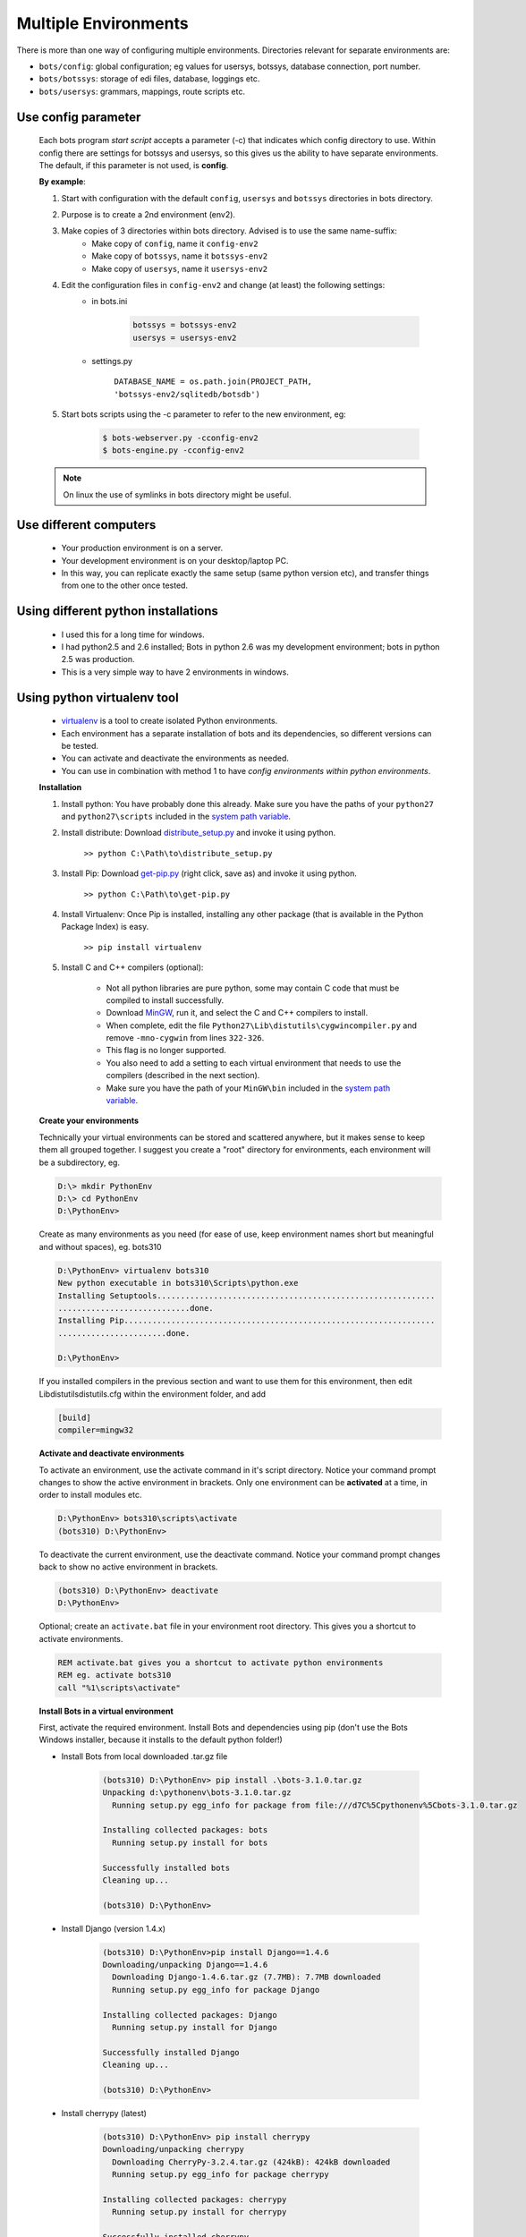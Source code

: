 Multiple Environments
=====================

There is more than one way of configuring multiple environments.
Directories relevant for separate environments are:

* ``bots/config``: global configuration; eg values for usersys, botssys, database connection, port number.
* ``bots/botssys``: storage of edi files, database, loggings etc.
* ``bots/usersys``: grammars, mappings, route scripts etc.

Use config parameter
--------------------

    Each bots program *start script* accepts a parameter (-c) that indicates which config directory to use. Within config there are settings for botssys and usersys, so this gives us the ability to have separate environments. The default, if this parameter is not used, is **config**.

    **By example**:

    #. Start with configuration with the default ``config``, ``usersys`` and ``botssys`` directories in bots directory.
    #. Purpose is to create a 2nd environment (env2).
    #. Make copies of 3 directories within bots directory. Advised is to use the same name-suffix:
        * Make copy of ``config``, name it ``config-env2``
        * Make copy of ``botssys``, name it ``botssys-env2``
        * Make copy of ``usersys``, name it ``usersys-env2``
    #. Edit the configuration files in ``config-env2`` and change (at least) the following settings:
        * in bots.ini
    
            .. code::

                botssys = botssys-env2
                usersys = usersys-env2 

        * settings.py

            ``DATABASE_NAME = os.path.join(PROJECT_PATH, 'botssys-env2/sqlitedb/botsdb')``

    #. Start bots scripts using the -c parameter to refer to the new environment, eg:
        
        .. code:: console

            $ bots-webserver.py -cconfig-env2
            $ bots-engine.py -cconfig-env2

    .. note::
        On linux the use of symlinks in bots directory might be useful.

Use different computers
-----------------------

    * Your production environment is on a server.
    * Your development environment is on your desktop/laptop PC.
    * In this way, you can replicate exactly the same setup (same python version etc), and transfer things from one to the other once tested.

Using different python installations
------------------------------------

    * I used this for a long time for windows.
    * I had python2.5 and 2.6 installed; Bots in python 2.6 was my development environment; bots in python 2.5 was production.
    * This is a very simple way to have 2 environments in windows.

Using python virtualenv tool
----------------------------

    * `virtualenv <https://pypi.python.org/pypi/virtualenv>`_ is a tool to create isolated Python environments.
    * Each environment has a separate installation of bots and its dependencies, so different versions can be tested. 
    * You can activate and deactivate the environments as needed. 
    * You can use in combination with method 1 to have *config environments within python environments*.

    **Installation**

    #. Install python: You have probably done this already. Make sure you have the paths of your ``python27`` and ``python27\scripts`` included in the `system path variable <http://en.wikipedia.org/wiki/PATH_%28variable%29>`_.

    #. Install distribute: Download `distribute_setup.py <http://python-distribute.org/distribute_setup.py>`_ and invoke it using python.

        ``>> python C:\Path\to\distribute_setup.py``

    #. Install Pip: Download `get-pip.py <https://raw.github.com/pypa/pip/master/contrib/get-pip.py>`_ (right click, save as) and invoke it using python.

        ``>> python C:\Path\to\get-pip.py``

    #. Install Virtualenv: Once Pip is installed, installing any other package (that is available in the Python Package Index) is easy.

        ``>> pip install virtualenv``
    #. Install C and C++ compilers (optional): 

        * Not all python libraries are pure python, some may contain C code that must be compiled to install successfully. 
        * Download `MinGW <http://sourceforge.net/projects/mingw/>`_, run it, and select the C and C++ compilers to install. 
        * When complete, edit the file ``Python27\Lib\distutils\cygwincompiler.py`` and remove ``-mno-cygwin`` from lines ``322-326``. 
        * This flag is no longer supported. 
        * You also need to add a setting to each virtual environment that needs to use the compilers (described in the next section). 
        * Make sure you have the path of your ``MinGW\bin`` included in the `system path variable <http://en.wikipedia.org/wiki/PATH_%28variable%29>`_.

    **Create your environments**

    Technically your virtual environments can be stored and scattered anywhere, but it makes sense to keep them all grouped together. I suggest you create a "root" directory for environments, each environment will be a subdirectory, eg.

    .. code::

        D:\> mkdir PythonEnv
        D:\> cd PythonEnv
        D:\PythonEnv>

    Create as many environments as you need (for ease of use, keep environment names short but meaningful and without spaces), eg. bots310

    .. code::

        D:\PythonEnv> virtualenv bots310
        New python executable in bots310\Scripts\python.exe
        Installing Setuptools...........................................................
        ............................done.
        Installing Pip..................................................................
        .......................done.

        D:\PythonEnv>

    If you installed compilers in the previous section and want to use them for this environment, then edit Lib\distutils\distutils.cfg within the environment folder, and add

    .. code::

        [build]
        compiler=mingw32

    **Activate and deactivate environments**

    To activate an environment, use the activate command in it's script directory. Notice your command prompt changes to show the active environment in brackets. Only one environment can be **activated** at a time, in order to install modules etc.

    .. code::
    
        D:\PythonEnv> bots310\scripts\activate
        (bots310) D:\PythonEnv>
    
    To deactivate the current environment, use the deactivate command. Notice your command prompt changes back to show no active environment in brackets.

    .. code::

        (bots310) D:\PythonEnv> deactivate
        D:\PythonEnv>
    
    Optional; create an ``activate.bat`` file in your environment root directory. This gives you a shortcut to activate environments.

    .. code::

        REM activate.bat gives you a shortcut to activate python environments
        REM eg. activate bots310
        call "%1\scripts\activate"

    **Install Bots in a virtual environment**

    First, activate the required environment.
    Install Bots and dependencies using pip (don't use the Bots Windows installer, because it installs to the default python folder!)

    * Install Bots from local downloaded .tar.gz file
    
        .. code:: console

            (bots310) D:\PythonEnv> pip install .\bots-3.1.0.tar.gz
            Unpacking d:\pythonenv\bots-3.1.0.tar.gz
              Running setup.py egg_info for package from file:///d7C%5Cpythonenv%5Cbots-3.1.0.tar.gz

            Installing collected packages: bots
              Running setup.py install for bots

            Successfully installed bots
            Cleaning up...

            (bots310) D:\PythonEnv>
        
    * Install Django (version 1.4.x)
    
        .. code:: console
    
            (bots310) D:\PythonEnv>pip install Django==1.4.6
            Downloading/unpacking Django==1.4.6
              Downloading Django-1.4.6.tar.gz (7.7MB): 7.7MB downloaded
              Running setup.py egg_info for package Django

            Installing collected packages: Django
              Running setup.py install for Django

            Successfully installed Django
            Cleaning up...

            (bots310) D:\PythonEnv>
        
    * Install cherrypy (latest)
    
        .. code:: console
    
            (bots310) D:\PythonEnv> pip install cherrypy
            Downloading/unpacking cherrypy
              Downloading CherryPy-3.2.4.tar.gz (424kB): 424kB downloaded
              Running setup.py egg_info for package cherrypy

            Installing collected packages: cherrypy
              Running setup.py install for cherrypy

            Successfully installed cherrypy
            Cleaning up...

            (bots310) D:\PythonEnv>
        
    * Install Genshi (optional, required for template-html output)
    
        .. code:: console
    
            (bots310) D:\PythonEnv> pip install Genshi
            Downloading/unpacking Genshi
              You are installing a potentially insecure and unverifiable file. Future versions of pip will default to disallowing insecure files.
              Downloading Genshi-0.7.tar.gz (491kB): 491kB downloaded
              Running setup.py egg_info for package Genshi

                warning: no files found matching 'COPYING' under directory 'doc'
                warning: no previously-included files matching '*' found under directory 'doc\logo.lineform'
                warning: no previously-included files found matching 'doc\2000ft.graffle'
                warning: no previously-included files matching '\*.pyc' found anywhere in distribution
            Installing collected packages: Genshi
              Running setup.py install for Genshi
                building 'genshi._speedups' extension
                C:\MinGW\bin\gcc.exe -mdll -O -Wall -ID:\Python27\include -ID:\PythonEnv\bots310\PC -c genshi/_speedups.c -o build\temp.win32-2.7\Release\genshi\_speedups.o
                C:\MinGW\bin\gcc.exe -shared -s build\temp.win32-2.7\Release\genshi\_speedups.o build\temp.win32-2.7\Release\genshi\_speedups.def -LD:\Python27\Libs -LD:\PythonEnv\bots310\libs -LD:\PythonEnv\bots310\PCbuild -lpython27 -lmsvcr90 -obuild\lib.win32-2.7\genshi\_speedups.pyd

                warning: no files found matching 'COPYING' under directory 'doc'
                warning: no previously-included files matching '\*' found under directory 'doc\logo.lineform'
                warning: no previously-included files found matching 'doc\2000ft.graffle'
                warning: no previously-included files matching '\*.pyc' found anywhere in distribution
            Successfully installed Genshi
            Cleaning up...

            (bots310) D:\PythonEnv>
        
    * Install cdecimal (optional, improves :doc:`performance <../advanced-deployment/performance>`)
    
        This will not install/compile correctly on Windows using pip, and the installer is an msi (not exe) so easy_install won't work either. You can install it manually though; the two files needed are ``cdedimal.pyd`` and ``cdecimal-2.3-py2.7.egg-info`` and they go in your virtual environment's ``site-packages`` directory. There are two ways to get these files.

            * Install cdecimal in the default python folder (eg. ``C:\python27\lib\site-packages``) using the windows msi installer, then copy the two files to your virtual environment.
            * Extract the files from the windows msi installer using a tool such as `universal extractor <http://www.lupopensuite.com/db/universalextractor.htm>`_.
        
    * Install pycrypto and paramiko (optional, required for sftp channels)
    
        These will not install/compile correctly on Windows using pip. Instead, I used easy_install with a downloaded Windows installer exe.
    
        .. code:: console
    
            (bots310) C:\PythonEnv>easy_install pycrypto-2.1.0.win32-py2.7.exe

            Processing pycrypto-2.1.0.win32-py2.7.exe
            creating 'c:\docume~1\adadmi~3\locals~1\temp\1\easy_install-wy9qt4\pycrypto-2.1.
            0-py2.7-win32.egg' and adding 'c:\docume~1\adadmi~3\locals~1\temp\1\easy_install
            -wy9qt4\pycrypto-2.1.0-py2.7-win32.egg.tmp' to it
            Moving pycrypto-2.1.0-py2.7-win32.egg to c:\pythonenv\bots310\lib\site-packages
            Adding pycrypto 2.1.0 to easy-install.pth file

            Installed c:\pythonenv\bots310\lib\site-packages\pycrypto-2.1.0-py2.7-win32.egg
            Processing dependencies for pycrypto==2.1.0
            Finished processing dependencies for pycrypto==2.1.0

            (bots310) C:\PythonEnv>easy_install paramiko-1.7.6.win32.exe

            Processing paramiko-1.7.6.win32.exe
            creating 'c:\docume~1\adadmi~3\locals~1\temp\1\easy_install-mwtlnu\paramiko-1.7.
            6-py2.7-win32.egg' and adding 'c:\docume~1\adadmi~3\locals~1\temp\1\easy_install
            -mwtlnu\paramiko-1.7.6-py2.7-win32.egg.tmp' to it
            Moving paramiko-1.7.6-py2.7-win32.egg to c:\pythonenv\bots310\lib\site-packages
            Adding paramiko 1.7.6 to easy-install.pth file

            Installed c:\pythonenv\bots310\lib\site-packages\paramiko-1.7.6-py2.7-win32.egg
            Processing dependencies for paramiko==1.7.6
            Finished processing dependencies for paramiko==1.7.6

    **Start Bots Webserver in the virtual environment**

    You can simply start the webserver manually from commandline. The variable ``%VIRTUAL_ENV%`` contains the path to the activated environment. Using the start command causes a new console window to be opened.

    ``(bots310) D:\PythonEnv> start python %VIRTUAL_ENV%\scripts\bots-webserver.py``

    Alternatively you can modify the environment's activate command (it is a small batch file of about 25 lines). Edit ``%VIRTUAL_ENV%\scripts\activate.bat`` and add the above command to the end. Then every time you activate the environment, the webserver is started too. Same for jobqueueserver (if required). I also add a window title. eg.

    ``start "webserver (bots310)" python %VIRTUAL_ENV%\scripts\bots-webserver.py``

    **Running multiple Bots environments concurrently**

    **Yes**, this is possible. Although only a single environment can be "activated", 
    once they are created you can run multiple bots webservers and engines simultaneously from different environments, if configured with different ports.

    *bots.ini* - use different ports for each environment. eg.

    .. code:: python

        [settings]
        #port used to assure only one instance of bots-engine is running. default: 28081
        port = 28091

        [webserver]
        #port at which at bots-gui is server. default is 8080
        port = 8090

        [jobqueue]
        # Port to use for the job queue xmlrpc server (on localhost). Default: 28082
        port = 28092

    *settings.py* - add new setting for the session cookie name, and use a different name for each environment. This allows simultaneous login to each environment from the same browser. eg. use the environment name (default is ``sessionid``)

    .. code:: python

        #*********sessions, cookies, log out time*************************
        SESSION_COOKIE_NAME = 'bots310'
